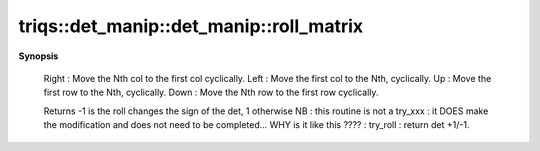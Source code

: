 ..
   Generated automatically by cpp2rst

.. highlight:: c
.. role:: red
.. role:: green
.. role:: param
.. role:: cppbrief


.. _det_manip_roll_matrix:

triqs::det_manip::det_manip::roll_matrix
========================================


**Synopsis**

 .. rst-class:: cppsynopsis

    1. | :cppbrief:`"Cyclic Rolling" of the determinant.`
       | int :red:`roll_matrix` (det_manip::RollDirection :param:`roll`)






 Right : Move the Nth col to the first col cyclically.
 Left  : Move the first col to the Nth, cyclically.
 Up    : Move the first row to the Nth, cyclically.
 Down  : Move the Nth row to the first row cyclically.

 Returns -1 is the roll changes the sign of the det, 1 otherwise
 NB : this routine is not a try_xxx : it DOES make the modification and does not need to be completed...
 WHY is it like this ???? : try_roll : return det +1/-1.